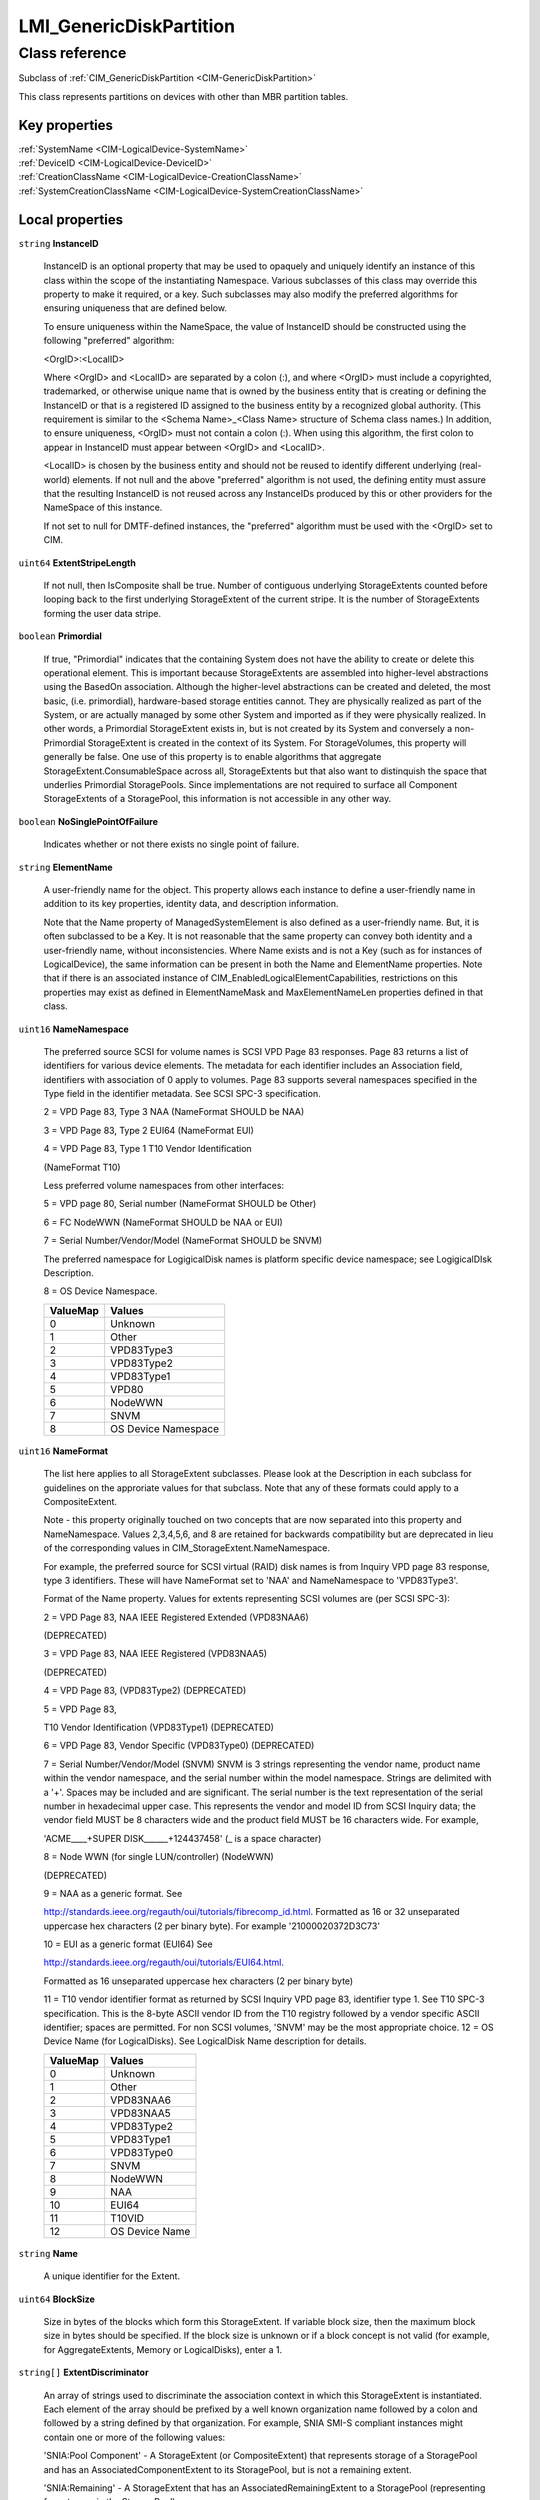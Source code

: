 .. _LMI-GenericDiskPartition:

LMI_GenericDiskPartition
------------------------

Class reference
===============
Subclass of :ref:`CIM_GenericDiskPartition <CIM-GenericDiskPartition>`

This class represents partitions on devices with other than MBR partition tables.


Key properties
^^^^^^^^^^^^^^

| :ref:`SystemName <CIM-LogicalDevice-SystemName>`
| :ref:`DeviceID <CIM-LogicalDevice-DeviceID>`
| :ref:`CreationClassName <CIM-LogicalDevice-CreationClassName>`
| :ref:`SystemCreationClassName <CIM-LogicalDevice-SystemCreationClassName>`

Local properties
^^^^^^^^^^^^^^^^

.. _LMI-GenericDiskPartition-InstanceID:

``string`` **InstanceID**

    InstanceID is an optional property that may be used to opaquely and uniquely identify an instance of this class within the scope of the instantiating Namespace. Various subclasses of this class may override this property to make it required, or a key. Such subclasses may also modify the preferred algorithms for ensuring uniqueness that are defined below.

    To ensure uniqueness within the NameSpace, the value of InstanceID should be constructed using the following "preferred" algorithm: 

    <OrgID>:<LocalID> 

    Where <OrgID> and <LocalID> are separated by a colon (:), and where <OrgID> must include a copyrighted, trademarked, or otherwise unique name that is owned by the business entity that is creating or defining the InstanceID or that is a registered ID assigned to the business entity by a recognized global authority. (This requirement is similar to the <Schema Name>_<Class Name> structure of Schema class names.) In addition, to ensure uniqueness, <OrgID> must not contain a colon (:). When using this algorithm, the first colon to appear in InstanceID must appear between <OrgID> and <LocalID>. 

    <LocalID> is chosen by the business entity and should not be reused to identify different underlying (real-world) elements. If not null and the above "preferred" algorithm is not used, the defining entity must assure that the resulting InstanceID is not reused across any InstanceIDs produced by this or other providers for the NameSpace of this instance. 

    If not set to null for DMTF-defined instances, the "preferred" algorithm must be used with the <OrgID> set to CIM.

    
.. _LMI-GenericDiskPartition-ExtentStripeLength:

``uint64`` **ExtentStripeLength**

    If not null, then IsComposite shall be true. Number of contiguous underlying StorageExtents counted before looping back to the first underlying StorageExtent of the current stripe. It is the number of StorageExtents forming the user data stripe.

    
.. _LMI-GenericDiskPartition-Primordial:

``boolean`` **Primordial**

    If true, "Primordial" indicates that the containing System does not have the ability to create or delete this operational element. This is important because StorageExtents are assembled into higher-level abstractions using the BasedOn association. Although the higher-level abstractions can be created and deleted, the most basic, (i.e. primordial), hardware-based storage entities cannot. They are physically realized as part of the System, or are actually managed by some other System and imported as if they were physically realized. In other words, a Primordial StorageExtent exists in, but is not created by its System and conversely a non-Primordial StorageExtent is created in the context of its System. For StorageVolumes, this property will generally be false. One use of this property is to enable algorithms that aggregate StorageExtent.ConsumableSpace across all, StorageExtents but that also want to distinquish the space that underlies Primordial StoragePools. Since implementations are not required to surface all Component StorageExtents of a StoragePool, this information is not accessible in any other way.

    
.. _LMI-GenericDiskPartition-NoSinglePointOfFailure:

``boolean`` **NoSinglePointOfFailure**

    Indicates whether or not there exists no single point of failure.

    
.. _LMI-GenericDiskPartition-ElementName:

``string`` **ElementName**

    A user-friendly name for the object. This property allows each instance to define a user-friendly name in addition to its key properties, identity data, and description information. 

    Note that the Name property of ManagedSystemElement is also defined as a user-friendly name. But, it is often subclassed to be a Key. It is not reasonable that the same property can convey both identity and a user-friendly name, without inconsistencies. Where Name exists and is not a Key (such as for instances of LogicalDevice), the same information can be present in both the Name and ElementName properties. Note that if there is an associated instance of CIM_EnabledLogicalElementCapabilities, restrictions on this properties may exist as defined in ElementNameMask and MaxElementNameLen properties defined in that class.

    
.. _LMI-GenericDiskPartition-NameNamespace:

``uint16`` **NameNamespace**

    The preferred source SCSI for volume names is SCSI VPD Page 83 responses. Page 83 returns a list of identifiers for various device elements. The metadata for each identifier includes an Association field, identifiers with association of 0 apply to volumes. Page 83 supports several namespaces specified in the Type field in the identifier metadata. See SCSI SPC-3 specification. 

    2 = VPD Page 83, Type 3 NAA (NameFormat SHOULD be NAA) 

    3 = VPD Page 83, Type 2 EUI64 (NameFormat EUI) 

    4 = VPD Page 83, Type 1 T10 Vendor Identification 

    (NameFormat T10) 

    Less preferred volume namespaces from other interfaces: 

    5 = VPD page 80, Serial number (NameFormat SHOULD be Other) 

    6 = FC NodeWWN (NameFormat SHOULD be NAA or EUI) 

    7 = Serial Number/Vendor/Model (NameFormat SHOULD be SNVM) 

    The preferred namespace for LogigicalDisk names is platform specific device namespace; see LogigicalDIsk Description. 

    8 = OS Device Namespace.

    
    ======== ===================
    ValueMap Values             
    ======== ===================
    0        Unknown            
    1        Other              
    2        VPD83Type3         
    3        VPD83Type2         
    4        VPD83Type1         
    5        VPD80              
    6        NodeWWN            
    7        SNVM               
    8        OS Device Namespace
    ======== ===================
    
.. _LMI-GenericDiskPartition-NameFormat:

``uint16`` **NameFormat**

    The list here applies to all StorageExtent subclasses. Please look at the Description in each subclass for guidelines on the approriate values for that subclass. Note that any of these formats could apply to a CompositeExtent. 

    

    Note - this property originally touched on two concepts that are now separated into this property and NameNamespace. Values 2,3,4,5,6, and 8 are retained for backwards compatibility but are deprecated in lieu of the corresponding values in CIM_StorageExtent.NameNamespace. 

    

    For example, the preferred source for SCSI virtual (RAID) disk names is from Inquiry VPD page 83 response, type 3 identifiers. These will have NameFormat set to 'NAA' and NameNamespace to 'VPD83Type3'. 

    

    Format of the Name property. Values for extents representing SCSI volumes are (per SCSI SPC-3): 

    2 = VPD Page 83, NAA IEEE Registered Extended (VPD83NAA6) 

    (DEPRECATED) 

    3 = VPD Page 83, NAA IEEE Registered (VPD83NAA5) 

    (DEPRECATED) 

    4 = VPD Page 83, (VPD83Type2) (DEPRECATED) 

    5 = VPD Page 83, 

    T10 Vendor Identification (VPD83Type1) (DEPRECATED) 

    6 = VPD Page 83, Vendor Specific (VPD83Type0) (DEPRECATED) 

    7 = Serial Number/Vendor/Model (SNVM) SNVM is 3 strings representing the vendor name, product name within the vendor namespace, and the serial number within the model namespace. Strings are delimited with a '+'. Spaces may be included and are significant. The serial number is the text representation of the serial number in hexadecimal upper case. This represents the vendor and model ID from SCSI Inquiry data; the vendor field MUST be 8 characters wide and the product field MUST be 16 characters wide. For example, 

    'ACME____+SUPER DISK______+124437458' (_ is a space character) 

    8 = Node WWN (for single LUN/controller) (NodeWWN) 

    (DEPRECATED) 

    9 = NAA as a generic format. See 

    http://standards.ieee.org/regauth/oui/tutorials/fibrecomp_id.html. Formatted as 16 or 32 unseparated uppercase hex characters (2 per binary byte). For example '21000020372D3C73' 

    10 = EUI as a generic format (EUI64) See 

    http://standards.ieee.org/regauth/oui/tutorials/EUI64.html. 

    Formatted as 16 unseparated uppercase hex characters (2 per binary byte) 

    11 = T10 vendor identifier format as returned by SCSI Inquiry VPD page 83, identifier type 1. See T10 SPC-3 specification. This is the 8-byte ASCII vendor ID from the T10 registry followed by a vendor specific ASCII identifier; spaces are permitted. For non SCSI volumes, 'SNVM' may be the most appropriate choice. 12 = OS Device Name (for LogicalDisks). See LogicalDisk Name description for details.

    
    ======== ==============
    ValueMap Values        
    ======== ==============
    0        Unknown       
    1        Other         
    2        VPD83NAA6     
    3        VPD83NAA5     
    4        VPD83Type2    
    5        VPD83Type1    
    6        VPD83Type0    
    7        SNVM          
    8        NodeWWN       
    9        NAA           
    10       EUI64         
    11       T10VID        
    12       OS Device Name
    ======== ==============
    
.. _LMI-GenericDiskPartition-Name:

``string`` **Name**

    A unique identifier for the Extent.

    
.. _LMI-GenericDiskPartition-BlockSize:

``uint64`` **BlockSize**

    Size in bytes of the blocks which form this StorageExtent. If variable block size, then the maximum block size in bytes should be specified. If the block size is unknown or if a block concept is not valid (for example, for AggregateExtents, Memory or LogicalDisks), enter a 1.

    
.. _LMI-GenericDiskPartition-ExtentDiscriminator:

``string[]`` **ExtentDiscriminator**

    An array of strings used to discriminate the association context in which this StorageExtent is instantiated. Each element of the array should be prefixed by a well known organization name followed by a colon and followed by a string defined by that organization. For example, SNIA SMI-S compliant instances might contain one or more of the following values: 

    'SNIA:Pool Component' - A StorageExtent (or CompositeExtent) that represents storage of a StoragePool and has an AssociatedComponentExtent to its StoragePool, but is not a remaining extent. 

    'SNIA:Remaining' - A StorageExtent that has an AssociatedRemainingExtent to a StoragePool (representing free storage in the StoragePool). 

    'SNIA:Intermediate' - A StorageExtent (or CompositeExtent) that is neither a Pool Component nor a Remaining Extent (it does not represent storage in the pool, remaining or otherwise). 

    'SNIA:Composite' - A StorageExtent that is a CompositeExtent. 

    'SNIA:DiskDrive' - A StorageExtent that is the media on a Disk Drive. 

    'SNIA:Imported' - A StorageExtent that is imported from an external source. 

    'SNIA:Allocated' - A StorageExtent that is subclassed to StorageVolume or LogicalDisk, and has an AllocatedFromStoragePool association from a Concrete StoragePool. 

    'SNIA:Shadow' - A StorageExtent (or subclass) that represents a StorageExtent in another autonomous profile (e.g., the StorageVirtualizer has StorageVolumes (Shadow) that represent StorageVolumes exported by Arrays). 

    'SNIA:Spare' - A StorageExtent that acts as a spare for other StorageExtents (and has the IsSpare association). 

    'SNIA:Reserved' - A StorageExtent that is reserved for some system use within the autonomous profile (e.g., in NAS profiles, an Allocated LogicalDisk is reserved for holding Filesystems).

    
.. _LMI-GenericDiskPartition-PackageRedundancy:

``uint16`` **PackageRedundancy**

    How many physical packages can currently fail without data loss. For example, in the storage domain, this might be disk spindles.

    
.. _LMI-GenericDiskPartition-DataRedundancy:

``uint16`` **DataRedundancy**

    Number of complete copies of data currently maintained.

    
.. _LMI-GenericDiskPartition-NumberOfBlocks:

``uint64`` **NumberOfBlocks**

    Total number of logically contiguous blocks, of size Block Size, which form this Extent. The total size of the Extent can be calculated by multiplying BlockSize by NumberOfBlocks. If the BlockSize is 1, this property is the total size of the Extent.

    
.. _LMI-GenericDiskPartition-OperationalStatus:

``uint16[]`` **OperationalStatus**

    Indicates the current statuses of the element. Various operational statuses are defined. Many of the enumeration's values are self-explanatory. However, a few are not and are described here in more detail. 

    "Stressed" indicates that the element is functioning, but needs attention. Examples of "Stressed" states are overload, overheated, and so on. 

    "Predictive Failure" indicates that an element is functioning nominally but predicting a failure in the near future. 

    "In Service" describes an element being configured, maintained, cleaned, or otherwise administered. 

    "No Contact" indicates that the monitoring system has knowledge of this element, but has never been able to establish communications with it. 

    "Lost Communication" indicates that the ManagedSystem Element is known to exist and has been contacted successfully in the past, but is currently unreachable. 

    "Stopped" and "Aborted" are similar, although the former implies a clean and orderly stop, while the latter implies an abrupt stop where the state and configuration of the element might need to be updated. 

    "Dormant" indicates that the element is inactive or quiesced. 

    "Supporting Entity in Error" indicates that this element might be "OK" but that another element, on which it is dependent, is in error. An example is a network service or endpoint that cannot function due to lower-layer networking problems. 

    "Completed" indicates that the element has completed its operation. This value should be combined with either OK, Error, or Degraded so that a client can tell if the complete operation Completed with OK (passed), Completed with Error (failed), or Completed with Degraded (the operation finished, but it did not complete OK or did not report an error). 

    "Power Mode" indicates that the element has additional power model information contained in the Associated PowerManagementService association. 

    "Relocating" indicates the element is being relocated.

    OperationalStatus replaces the Status property on ManagedSystemElement to provide a consistent approach to enumerations, to address implementation needs for an array property, and to provide a migration path from today's environment to the future. This change was not made earlier because it required the deprecated qualifier. Due to the widespread use of the existing Status property in management applications, it is strongly recommended that providers or instrumentation provide both the Status and OperationalStatus properties. Further, the first value of OperationalStatus should contain the primary status for the element. When instrumented, Status (because it is single-valued) should also provide the primary status of the element.

    
    ======== ==========================
    ValueMap Values                    
    ======== ==========================
    0        Unknown                   
    1        Other                     
    2        OK                        
    3        Degraded                  
    4        Stressed                  
    5        Predictive Failure        
    6        Error                     
    7        Non-Recoverable Error     
    8        Starting                  
    9        Stopping                  
    10       Stopped                   
    11       In Service                
    12       No Contact                
    13       Lost Communication        
    14       Aborted                   
    15       Dormant                   
    16       Supporting Entity in Error
    17       Completed                 
    18       Power Mode                
    19       Relocating                
    ..       DMTF Reserved             
    0x8000.. Vendor Reserved           
    ======== ==========================
    
.. _LMI-GenericDiskPartition-Names:

``string[]`` **Names**

    All names, under which this device is known. All these names are symlinks to one block device.

    
.. _LMI-GenericDiskPartition-ExtentStatus:

``uint16[]`` **ExtentStatus**

    StorageExtents have additional status information beyond that captured in the OperationalStatus and other properties, inherited from ManagedSystemElement. This additional information (for example, "Protection Disabled", value=9) is captured in the ExtentStatus property. 

    'In-Band Access Granted' says that access to data on an extent is granted to some consumer and is only valid when 'Exported' is also set. It is set as a side effect of PrivilegeManagementService.ChangeAccess or equivalent interfaces. 

    'Imported' indicates that the extent is used in the current system, but known to be managed by some other system. For example, a server imports volumes from a disk array. 

    'Exported' indicates the extent is meant to be used by some comsumer. A disk array's logical units are exported. 

    Intermediate composite extents may be neither imported nor exported.

    'Relocating' indicates the extent is being relocated.

    
    ============ ======================
    ValueMap     Values                
    ============ ======================
    0            Other                 
    1            Unknown               
    2            None/Not Applicable   
    3            Broken                
    4            Data Lost             
    5            Dynamic Reconfig      
    6            Exposed               
    7            Fractionally Exposed  
    8            Partially Exposed     
    9            Protection Disabled   
    10           Readying              
    11           Rebuild               
    12           Recalculate           
    13           Spare in Use          
    14           Verify In Progress    
    15           In-Band Access Granted
    16           Imported              
    17           Exported              
    18           Relocating            
    ..           DMTF Reserved         
    32768..65535 Vendor Reserved       
    ============ ======================
    
.. _LMI-GenericDiskPartition-ConsumableBlocks:

``uint64`` **ConsumableBlocks**

    The maximum number of blocks, of size BlockSize, which are available for consumption when layering StorageExtents using the BasedOn association. This property only has meaning when this StorageExtent is an Antecedent reference in a BasedOn relationship. For example, a StorageExtent could be composed of 120 blocks. However, the Extent itself may use 20 blocks for redundancy data. If another StorageExtent is BasedOn this Extent, only 100 blocks would be available to it. This information ('100 blocks is available for consumption') is indicated in the ConsumableBlocks property.

    

Local methods
^^^^^^^^^^^^^

*None*

Inherited properties
^^^^^^^^^^^^^^^^^^^^

| ``uint8`` :ref:`DeltaReservation <CIM-StorageExtent-DeltaReservation>`
| ``uint16`` :ref:`RequestedState <CIM-EnabledLogicalElement-RequestedState>`
| ``uint16`` :ref:`HealthState <CIM-ManagedSystemElement-HealthState>`
| ``boolean`` :ref:`IsBasedOnUnderlyingRedundancy <CIM-StorageExtent-IsBasedOnUnderlyingRedundancy>`
| ``string[]`` :ref:`StatusDescriptions <CIM-ManagedSystemElement-StatusDescriptions>`
| ``boolean`` :ref:`ErrorCleared <CIM-LogicalDevice-ErrorCleared>`
| ``string`` :ref:`Signature <CIM-MediaPartition-Signature>`
| ``string[]`` :ref:`OtherIdentifyingInfo <CIM-LogicalDevice-OtherIdentifyingInfo>`
| ``uint16`` :ref:`DataOrganization <CIM-StorageExtent-DataOrganization>`
| ``uint16`` :ref:`Access <CIM-StorageExtent-Access>`
| ``uint16`` :ref:`CommunicationStatus <CIM-ManagedSystemElement-CommunicationStatus>`
| ``string`` :ref:`SystemName <CIM-LogicalDevice-SystemName>`
| ``uint16`` :ref:`CompressionRate <CIM-StorageExtent-CompressionRate>`
| ``uint16`` :ref:`Usage <CIM-StorageExtent-Usage>`
| ``string`` :ref:`Description <CIM-ManagedElement-Description>`
| ``datetime`` :ref:`TimeOfLastStateChange <CIM-EnabledLogicalElement-TimeOfLastStateChange>`
| ``string`` :ref:`SignatureAlgorithm <CIM-MediaPartition-SignatureAlgorithm>`
| ``string`` :ref:`Status <CIM-ManagedSystemElement-Status>`
| ``uint64`` :ref:`Generation <CIM-ManagedElement-Generation>`
| ``datetime`` :ref:`InstallDate <CIM-ManagedSystemElement-InstallDate>`
| ``string`` :ref:`OtherNameNamespace <CIM-StorageExtent-OtherNameNamespace>`
| ``string[]`` :ref:`IdentifyingDescriptions <CIM-LogicalDevice-IdentifyingDescriptions>`
| ``uint64`` :ref:`ExtentInterleaveDepth <CIM-StorageExtent-ExtentInterleaveDepth>`
| ``string`` :ref:`OtherNameFormat <CIM-StorageExtent-OtherNameFormat>`
| ``uint16`` :ref:`PrimaryStatus <CIM-ManagedSystemElement-PrimaryStatus>`
| ``boolean`` :ref:`PowerManagementSupported <CIM-LogicalDevice-PowerManagementSupported>`
| ``boolean`` :ref:`IsConcatenated <CIM-StorageExtent-IsConcatenated>`
| ``string`` :ref:`Purpose <CIM-StorageExtent-Purpose>`
| ``uint16[]`` :ref:`ClientSettableUsage <CIM-StorageExtent-ClientSettableUsage>`
| ``uint16`` :ref:`OperatingStatus <CIM-ManagedSystemElement-OperatingStatus>`
| ``uint16`` :ref:`EnabledDefault <CIM-EnabledLogicalElement-EnabledDefault>`
| ``uint16`` :ref:`LocationIndicator <CIM-LogicalDevice-LocationIndicator>`
| ``uint16`` :ref:`CompressionState <CIM-StorageExtent-CompressionState>`
| ``uint16`` :ref:`DetailedStatus <CIM-ManagedSystemElement-DetailedStatus>`
| ``boolean`` :ref:`Extendable <CIM-MediaPartition-Extendable>`
| ``boolean`` :ref:`IsCompressed <CIM-StorageExtent-IsCompressed>`
| ``uint16[]`` :ref:`PowerManagementCapabilities <CIM-LogicalDevice-PowerManagementCapabilities>`
| ``boolean`` :ref:`Bootable <CIM-MediaPartition-Bootable>`
| ``uint16`` :ref:`EnabledState <CIM-EnabledLogicalElement-EnabledState>`
| ``boolean`` :ref:`SequentialAccess <CIM-StorageExtent-SequentialAccess>`
| ``uint16[]`` :ref:`AdditionalAvailability <CIM-LogicalDevice-AdditionalAvailability>`
| ``string`` :ref:`OtherUsageDescription <CIM-StorageExtent-OtherUsageDescription>`
| ``string`` :ref:`Caption <CIM-ManagedElement-Caption>`
| ``boolean`` :ref:`IsComposite <CIM-StorageExtent-IsComposite>`
| ``uint16`` :ref:`StatusInfo <CIM-LogicalDevice-StatusInfo>`
| ``string`` :ref:`DeviceID <CIM-LogicalDevice-DeviceID>`
| ``uint64`` :ref:`PowerOnHours <CIM-LogicalDevice-PowerOnHours>`
| ``uint16[]`` :ref:`AvailableRequestedStates <CIM-EnabledLogicalElement-AvailableRequestedStates>`
| ``uint64`` :ref:`MaxQuiesceTime <CIM-LogicalDevice-MaxQuiesceTime>`
| ``uint16`` :ref:`TransitioningToState <CIM-EnabledLogicalElement-TransitioningToState>`
| ``uint64`` :ref:`TotalPowerOnHours <CIM-LogicalDevice-TotalPowerOnHours>`
| ``string`` :ref:`ErrorDescription <CIM-LogicalDevice-ErrorDescription>`
| ``boolean`` :ref:`Allocatable <CIM-MediaPartition-Allocatable>`
| ``string`` :ref:`OtherEnabledState <CIM-EnabledLogicalElement-OtherEnabledState>`
| ``uint32`` :ref:`LastErrorCode <CIM-LogicalDevice-LastErrorCode>`
| ``string`` :ref:`ErrorMethodology <CIM-StorageExtent-ErrorMethodology>`
| ``string`` :ref:`CreationClassName <CIM-LogicalDevice-CreationClassName>`
| ``string`` :ref:`SignatureState <CIM-MediaPartition-SignatureState>`
| ``uint16`` :ref:`Availability <CIM-LogicalDevice-Availability>`
| ``string`` :ref:`SystemCreationClassName <CIM-LogicalDevice-SystemCreationClassName>`

Inherited methods
^^^^^^^^^^^^^^^^^

| :ref:`Reset <CIM-LogicalDevice-Reset>`
| :ref:`RequestStateChange <CIM-EnabledLogicalElement-RequestStateChange>`
| :ref:`SetPowerState <CIM-LogicalDevice-SetPowerState>`
| :ref:`QuiesceDevice <CIM-LogicalDevice-QuiesceDevice>`
| :ref:`EnableDevice <CIM-LogicalDevice-EnableDevice>`
| :ref:`OnlineDevice <CIM-LogicalDevice-OnlineDevice>`
| :ref:`SaveProperties <CIM-LogicalDevice-SaveProperties>`
| :ref:`RestoreProperties <CIM-LogicalDevice-RestoreProperties>`

